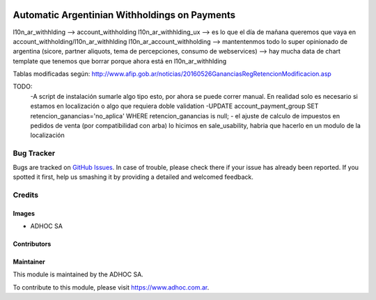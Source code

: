 .. |company| replace:: ADHOC SA

.. |company_logo| image:: https://raw.githubusercontent.com/ingadhoc/maintainer-tools/master/resources/adhoc-logo.png
   :alt: ADHOC SA
   :target: https://www.adhoc.com.ar

.. |icon| image:: https://raw.githubusercontent.com/ingadhoc/maintainer-tools/master/resources/adhoc-icon.png

.. image:: https://img.shields.io/badge/license-AGPL--3-blue.png
   :target: https://www.gnu.org/licenses/agpl
   :alt: License: AGPL-3

==============================================
Automatic Argentinian Withholdings on Payments
==============================================

l10n_ar_withhlding --> account_withholding
l10n_ar_withhlding_ux --> es lo que el día de mañana queremos que vaya en account_withholding/l10n_ar_withhlding
l10n_ar_account_withholding
--> mantentenmos todo lo super opinionado de argentina (sicore, partner aliquots, tema de percepciones, consumo de webservices)
--> hay mucha data de chart template que tenemos que borrar porque ahora está en l10n_ar_withhlding


Tablas modificadas según: http://www.afip.gob.ar/noticias/20160526GananciasRegRetencionModificacion.asp

TODO:
    -A script de instalación sumarle algo tipo esto, por ahora se puede correr manual. En realidad solo es necesario si estamos en localización o algo que requiera doble validation
    -UPDATE account_payment_group SET retencion_ganancias='no_aplica' WHERE retencion_ganancias is null;
    - el ajuste de calculo de impuestos en pedidos de venta (por compatibilidad con arba) lo hicimos en sale_usability, habria que hacerlo en un modulo de la localización

.. image:: https://odoo-community.org/website/image/ir.attachment/5784_f2813bd/datas
   :alt: Try me on Runbot
   :target: http://runbot.adhoc.com.ar/

Bug Tracker
===========

Bugs are tracked on `GitHub Issues
<https://github.com/ingadhoc/odoo-argentina/issues>`_. In case of trouble, please
check there if your issue has already been reported. If you spotted it first,
help us smashing it by providing a detailed and welcomed feedback.

Credits
=======

Images
------

* |company| |icon|

Contributors
------------

Maintainer
----------

|company_logo|

This module is maintained by the |company|.

To contribute to this module, please visit https://www.adhoc.com.ar.
